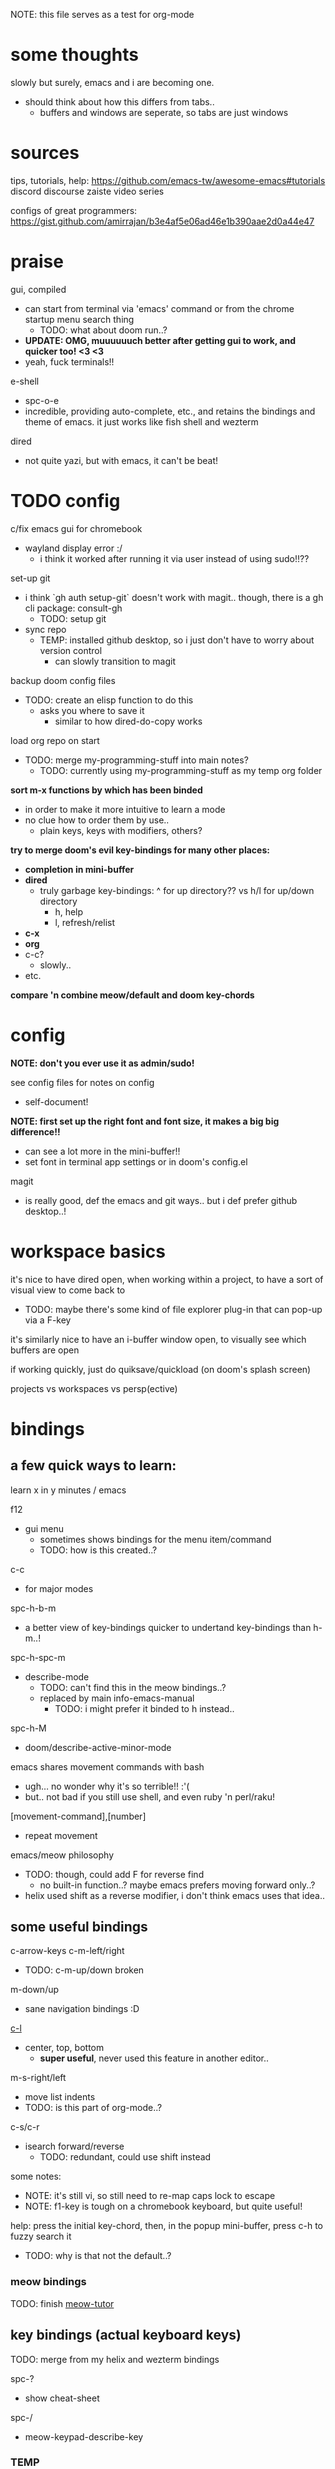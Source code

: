 
NOTE: this file serves as a test for org-mode


* some thoughts
slowly but surely, emacs and i are becoming one.

- should think about how this differs from tabs..
  - buffers and windows are seperate, so tabs are just windows


* sources
tips, tutorials, help:
https://github.com/emacs-tw/awesome-emacs#tutorials
discord
discourse
zaiste video series


configs of great programmers:
https://gist.github.com/amirrajan/b3e4af5e06ad46e1b390aae2d0a44e47



* praise
gui, compiled
  - can start from terminal via 'emacs' command or from the chrome startup menu search thing
    - TODO: what about doom run..?
  - *UPDATE: OMG, muuuuuuch better after getting gui to work, and quicker too! <3 <3*
  - yeah, fuck terminals!!

e-shell
  - spc-o-e
  - incredible, providing auto-complete, etc., and retains the bindings and theme of emacs. it just works like fish shell and wezterm

dired
  - not quite yazi, but with emacs, it can't be beat!



* TODO config
c/fix emacs gui for chromebook
  - wayland display error :/
    - i think it worked after running it via user instead of using sudo!!??

set-up git
  - i think `gh auth setup-git` doesn't work with magit.. though, there is a gh cli package: consult-gh
    - TODO: setup git
  - sync repo
    - TEMP: installed github desktop, so i just don't have to worry about version control
      - can slowly transition to magit

backup doom config files
  - TODO: create an elisp function to do this
    - asks you where to save it
      - similar to how dired-do-copy works

load org repo on start
  - TODO: merge my-programming-stuff into main notes?
    - TODO: currently using my-programming-stuff as my temp org folder

*sort m-x functions by which has been binded*
  - in order to make it more intuitive to learn a mode
  - no clue how to order them by use..
    - plain keys, keys with modifiers, others?

*try to merge doom's evil key-bindings for many other places:*
  - *completion in mini-buffer*
  - *dired*
    - truly garbage key-bindings: ^ for up directory?? vs h/l for up/down directory
      - h, help
      - l, refresh/relist
  - *c-x*
  - *org*
  - c-c?
    - slowly..
  - etc.

*compare 'n combine meow/default and doom key-chords*


* config

*NOTE: don't you ever use it as admin/sudo!*

see config files for notes on config
  - self-document!

*NOTE: first set up the right font and font size, it makes a big big difference!!*
  - can see a lot more in the mini-buffer!!
  - set font in terminal app settings or in doom's config.el

magit
  - is really good, def the emacs and git ways.. but i def prefer github desktop..!




* workspace basics
it's nice to have dired open, when working within a project, to have a sort of visual view to come back to
  - TODO: maybe there's some kind of file explorer plug-in that can pop-up via a F-key

it's similarly nice to have an i-buffer window open, to visually see which buffers are open

if working quickly, just do quiksave/quickload (on doom's splash screen)

projects vs workspaces vs persp(ective)

* bindings

** a few quick ways to learn:

learn x in y minutes / emacs

f12
  - gui menu
    - sometimes shows bindings for the menu item/command
    - TODO: how is this created..?

c-c
  - for major modes

spc-h-b-m
  - a better view of key-bindings quicker to undertand key-bindings than h-m..!

spc-h-spc-m
  - describe-mode
    - TODO: can't find this in the meow bindings..?
    - replaced by main info-emacs-manual
      - TODO: i might prefer it binded to h instead..

spc-h-M
  - doom/describe-active-minor-mode

emacs shares movement commands with bash
  - ugh... no wonder why it's so terrible!! :'(
  - but.. not bad if you still use shell, and even ruby 'n perl/raku!

[movement-command],[number]
  - repeat movement

emacs/meow philosophy
  - TODO: though, could add F for reverse find
    - no built-in function..? maybe emacs prefers moving forward only..?
  - helix used shift as a reverse modifier, i don't think emacs uses that idea..

** some useful bindings

c-arrow-keys
c-m-left/right
  - TODO: c-m-up/down broken
m-down/up
  - sane navigation bindings :D

[[cmd:recenter-top-bottom][c-l]]
  - center, top, bottom
    - *super useful*, never used this feature in another editor..

m-s-right/left
  - move list indents
  - TODO: is this part of org-mode..?

c-s/c-r
  - isearch forward/reverse
    - TODO: redundant, could use shift instead






some notes:
 - NOTE: it's still vi, so still need to re-map caps lock to escape
 - NOTE: f1-key is tough on a chromebook keyboard, but quite useful!

help:
press the initial key-chord, then, in the popup mini-buffer, press c-h to fuzzy search it
  - TODO: why is that not the default..?



*** meow bindings

TODO: finish [[fn:meow-tutor][meow-tutor]]



** key bindings (actual keyboard keys)

TODO: merge from my helix and wezterm bindings

spc-?
  - show cheat-sheet

spc-/
  - meow-keypad-describe-key

*** TEMP
i'm guesing c-[key], c-[key] chords were chosen over c-[key], [key] as they would cause less mistakes..? yet, both are used..??

TODO: play with all the main spc bindings

- spc-b-x / spc-x
  - make a scratch-buffer in a split-horizontal-window

*** normal (no modifier key)
  - hjkl
  - g
    - cancel selection, instead of ;
  - w/e/b & W/E/B are much improved!
  - i/a/A/I
    - no need for o/O (open below/above) in vi
  - z
    - undo cursor position
    - TODO: Z should be redo
  - d/D
    - reverse delete!! (alt to backspace)
      - *TODO: try practicing this..?*
  - s
    - pro-tip: pressing s when nothing is selected kills to end of line!!: genius!
  - n
    - search last selection
    - meow-search
      - TODO: no meow-reverse-search function nor binding for N
  - o
    - (meow-block) seems like helix's extend_to_parent_node, but strangely seeks out the end of the next set of brackets first..
      - ohhhhh, i think i understand.. it's made for lisp! this and O really is all you need.. emacs and lisp must have been incredibly productive back in the days..
      - quicker than ,/.r/c
      - maybe the major-mode re-binds this..?
  - O
    - (meow-to-block)
  - [ begin [thing]
  - ] end [thing]
    - use this for select to end/beginning of line: [,l and ],l; removes the need for creating key-bindings for this in helix. though quite important keys, it makes sense to put them here
  - , inner [thing]
  - . outer [thing]
    - replaces m (match) key-map of helix, which felt confusing 'n convoluted anyway.. having to press mim or mi(. using letters is much better
  - m merge?
    - seems to select the space between this line and the end of the last line, where after pressing s/kill would merge the two lines
    - also places the cursor at the first-non-whitespace in the line, unlike x
      - m, a
      - m, i
  - x
    - x, a
    - x, i
  - ' repeat
    - this is a blessing!! (it wasn't working in helix..)
    - f/t, '
      - find/till char, repeat
    - ]d, '
      - next function, repeat
  - ; reverse cursor position on selection from kakoune
    - not only reverse cursor position, but reverses the direction of interactive selection!!
  - r replace
    - works as expected! (unlike helix..)
  - TODO: N reverse-search missing?

  - unbound:
    - q, T, F, V, <, >, /, {, }, :, ", _, =, \, |
      - avoids mapping to non-nmeumonic(?) symbols

  - *advanced meow functions:*
  - v visit
    - *TODO: hmmm, a very simple search buffer by word?? it's an interesting filter though.. try it out!*
      - not sure when i'd use this over spc-s-s/S..
    - replaces / in vi
  - U
    - *undo in selection*
  - P
    - *yank from kill ring* (meow-yank-pop)
      - stores killed and yanked text
  - X
    - meow-goto-line


  - G
    - *secondary selection*
      - hooooooly shiiiit
    - meow-grab
  - R
    - *swap with selection*
    - meow-swap-grab
  - Y
    - copy primary selection and paste over secondary selection
      - great in case you are in the area you want to paste in first, a sort of reverse copy/paste
    - meow-sync-grab


  - *TODO: how to do multiple cursors??*
    - meow uses god-mode which binds spc-m to meta menu
    - spc c spc m
      - found in doom bindings..

x and w
  - triggers meow-visual-line / visual-line-mode
    - then can press arrow keys, or [] (begin/end of thing)

basic navigation is redundant:
  - TODO: change it? or leave it, as that's the default emacs way..?
  - c-f/c-b and c-n/c-p == hjkl
  - m-f/m-b == w/b
  - c-a/c-e == x,i/x,a

after selecting something (with anything: x, w, W, [p, ].), can press any number to select that number of things


*** [f-keys]

NOTE: with a with a chromebook, i re-bind the search key (below tab) to escape, which blocks the default search+function key binding
  - so, i can't use these anyway! which is good, as i really shouldn't..

cam keep these empty for project specific bindings, like calling scripts, ci/cd, etc. project actions

*maybe intentionally left empty by meow.. because it's neither mneumonic nor easy to remember*
  - c-k
    - seems to cover the standard f-key bindings anyway..
      - TODO: check doom for f-key bindings
        - likely the normal vs-code stuff..
  - indeed, it's better to not bind anything

**** only these two are useful:
f1
  - help
f12
  - *gui menu*
    - also can get here by clicking on various items on the status-line
      - major mode menu, minor mode menu
      - version control menu
      - line and column menu

**** TODO the rest can be unbinded:
f2
  - 2C 2 column functions
  - c-x 6
f3
  - define keyboard macro
  - NOTE: redundant, can remove
    - c-x (
      - strange
   - maybe it's a good place, to allow you to use any other key, including key-chords, within the macro..?
f4
  - execute keyboard macro
    - c-x k k
      - again in normal mode
    - a little too deep..


*** s-[key]

s-right/left
  - highlight char right/left

s-up/down
  - highlight going up or down
    - one of those simple things that helix's defaults failed to do

*** c-[key] and m-[key]
TODO: i haven't even got to these yet..!

**** some basics:

c-k
  - kill-line
c-j
  - return-and-maybe-indent
  - same as ret
    - TODO: seems redundant.. can try using it instead of return tho..

c-l
  - toggle center/peek bottom/top depending on cursor position
    - a very interesting key..

c-a
  - beginning-of-line
    - this combined with f simplifies cusor placement
c-e
  - end-of-line

c-ret
  - +default/new-line-below
    - does exactly what you want!
  - org has it's own function

c-[arrow-keys]
  - *basic nav*
    - *very useful*, usually beats ][ (end/beginning of shortcuts)

m-down/up
  - page down/up

m-right/left
  - *swap with previous/next word*
    - *TODO: this might be the first binding i want to change.. i never use this..?? and it messes me up!*

c-/
  - undo-fu-only-undo
  - vs u for meow-undo
c-s-/ or c-?
  - undo-redo
  - TODO: def need a new binding for this..
    - U?
      - U for meow-undo-in-selection
        - *hmmmm.. that's quite powerful actually.. wow..* i think i'll keep that..!
  - *vundo is really useful too*
    - interactive undo/redo timeline

**** others

[empty]
** modules
*** magit
github desktop, or likely any other gui, seems to be much simpler to grasp and use.. However, upon my first comparison, *it seems magit show far more details in the diff changes, whereas github desktop glances over it*, just highlighting the whole line red or green. So, it may be worth playing with some more..

spc-v
  - version control
  - enable magit and vc-gutter modules to show git functions

spc-v-g
  - status
  - start here

P push
  - p push (default)
    - main/origin?
  - u upstream?
    - main/origin?
*** dired
mark files 'n folders, then take action
  - and remember, can use favorite emacs commands to search text in the buffer!

m(ark)
u(undo)

capital keys for actions, for safety reasons
  - R, D
    - R is mv, use it for rename, move, cut/paste


* leader keys

NOTE: read [[file:/home/ra/.doom.d/modules/editor/meow/config.el][meow config]]

NOTE: SKIP TO [meow leader keys]
  - you don't need to know the rest (doom, original emacs)

** god-mode/meow

adds an alternate spc key-chord for modifier key combos
  - NOTE: some of these are hidden from the meow menu..

  - spc-spc
    - set mark
      - TODO: hmmmm, must be important..

  - spc-x-[key] (c-x, c-[key])
    - NOTE: the second letter is automatically adds c- modifier
      - TODO: how to use use a normal letter..??

  - spc-c-[key] (c-c, c-[key])

  - spc-m-[key] (m-[key])
    - a good way to see otherwise hidden bindings

  - spc-g (c-m-[key])
    - go
      - more navigation stuff..??
        - TODO: looks pretty useless.. might be able to easily trim this off..
          - basic navigation via hjkl, arrow-keys + modifiers, ][, seem to cover most of it..
      - matches c-m-[arrow keys]

  - spc-x-spc, spc-c-spc
    - *doom's bindings*
      - *very useful to intuitively find more useful functions from doom's config..*
        - TODO: merge c-x functions and spc (doom)
          - sould be pretty easy..
        - TODO: marge c-c function over time (major-mode-dependent)
          - this shit never ends..!

** key chords
spc (meow)
  - moew bindings
  - *NOTE: m-spc in insert mode* (moew)

spc (doom)
  - NOTE: no way to access from meow..?
  - see [[file:/home/ra/.emacs.d/modules/config/default/+emacs-bindings.el][emacs-bindings.el]]
    - doom's "sensible default key bindings for non-evil users"
    - doom-meow uses this, only altering it slightly:
    - c-c(ode) -> c-k
      - to keep c-c
    - TODO: c-m(ultiple) cursors -> ??
      - to keep c-m

    - TODO: grab bindings from here
      - neotree?
        - TODO: try enable module?
        - f9
      - remote menu?
        - c-r
        - TODO: try enable 'upload' module
      - TODO: try using one of the e-mail modules!
    - TODO: alter mini-buffer auto-completion bindings
      - find
        - ;;; completion (in-buffer)
        - (:when (modulep! :completion company)
      - c-n/p
      - *NOTE: c-s to show search history*
      - *NOTE: m-s to use regex search*
    - TODO: ivy vs verico vs helm search??
    - TODO: wtf is this binding?? replace for o
      - ;;; expand-region
      - "C-="  #'er/expand-region
    - TODO: enable fold module
      - c-c f

  - TODO: see +evil-bindings
    - take what you want from here, but only after using the emacs bindings of that thing


m-x / spc-m-x (meow/god)
  - contains every function available (~7500 with default doom install, ~6750 with meow instead of evil key-bindings)
  - usually [module]-[function]

:[command] (evil)
  - NOTE: m-x !== :
    - there's sometimes a different number of functions...
    - i think the way they fuzzy find is different..

c-x / spc-x
  - meow's emacs bindings, which remains closer to emac's default bindings
    - *TODO: or is it the default emacs bindings..??*
  - it has a few funky bindings... i guess that's why doom had to create some sane defaults for it
  - i guess here for consistency, as it will be used by many modules
  - *TODO: NOTE: still has a few very important functions:*
    - buffer
    - save
    - close
    - dired-(j)ump
    - tab indent interactively!!

c-x, c-? / spc-x-spc
  - doom's "sane" emacs bindings, many similar to doom's space leader key, itself similar to emac's original bindings
   - looks really strange.. full of functions i wouldn't use..
   - better to look at doom's spc-keymap

c-c, c-?, spc-c (in meow)
  - *major-mode bindings*
  - *NOTE: doom's c-c, ? has a lot more functions. if you're looking for something, it could be found here*
  - *this is a great way to quickly and intuitively learn the main functions/bindings of a major mode*
    - *TODO: how to scroll through the c-x list..?*

c-c, l / spc-l (meow)
  - +localleader
  - *TODO: another optional set of major-mode bindings?*
    - for example, in org-mode

- spc-g == c-m
  - pure text editing stuff
    - jump, mark, regex, lisp stuff

- spc-spc
  - binded to c-spc
    - set-mark-command

  





**** meow leader keys:
  - NOTE: uses a different set of bindings in meow-doom
    - but looks like the default bindings...??:
      - (default +bindings +smartparens)) ; NOTE: needed for meow
      - at the end of init file
    - NOTE: doom's space key-chords are far more intutive (especially if coming from vi), whereas meow's are sparse, perhaps closer to vanilla, in need of customization..?




TODO: import leader key bindings from helix
TODO: import doom leader key bindings
  - it seems very close to c-c, ? (in no major mode?), but not quite, as it's missing buffers, vi shortcuts (search in file/cwd), other shortcuts, etc.
    - though, the search commands are neater beneath spc-s..
  - see [[file:/home/ra/.emacs.d/modules/config/default/][doom bindings]], evil-bindings.el seems to have everything... hmmmm, can that be stuffed under spc-d?

initially can keep them seperate, in seperate keys (spc-[key]), likely under spc-d, spc-j, and keep spc-j as my own custom menu


see /home/ra/.doom.d/modules/editor/meow/autoload/bindings-qwerty.el
  - TODO: not sure how to paste a link in the mini-buffer..
  - this has a list of functions
    - TODO: use org-babel to display the reference code in this file?

spc (meow)
- moew bindings
  - TODO: find a way to add name to the leader category
    - instead of 'v' show '(v)ersion'
  - mneumonic
  - &
    - aya/yas
  - tab
    - pro-tip: if a region is highlighted, auto-indents
    - alt: spc-a-tab
  - a(ction) embark-act
    - *interactive way of using the selected region to do something*
    - by default, if nothing is selected, it'll select the current line
    - search
    - format
      - | shell-command-on-region
      - macro
        - keyboard macro, not lisp macro..
      - align
      - delete duplicated lines
      - indent
      - lots more..

      - next item (org-next-item)
      - previous item
        - *an interactive way for navigating an org file*
          - whoa.. this shit never ends..! :D
            - i love it, lol. *emacs is an endless game for interacting with text*
  - eval
    - TODO: don't think this deserves an entire key..
        - maybe more useful for lisp..??
  - file
    - f, F (spc-spc in evil/helix), r, d, p
      - pro-tip: spc-f-f creates a file if it doesn't exist!
    - m(ove)
      - much better than jumping to terminal..
  - insert
    - unicode, emoji, file-name/path
    - TODO: never use..
  - j
    - NOTE: well-placed key left un-binded for the user to create their own menu..?
  - k(ode)?
    - k
      - doc
    - d(ef)
    - *lsp*
      - i think it was chosen due to it's location: the most used key
  - l(anguage)? (c-c, l)
    - *major-mode bindings*
  - notes
    - org-mode notes
      - TODO: set-up org notes folder
        - *HOLY SHIT, really need this..!*
  - open
    - shell, debugger, TODO: seems like a good place to open other programs..
  - project
  - quit
    - quickload, quicksave, etc.
  - search
    - search (buffer) (/ in evil), project (spc-/ in evil), cw(d)
    - otherwise, can use spc-a-(c+)s/r
  - universal
    - TODO: meow-universal-argument
  - toggle
    - zen/Zen full-screen, word-wrap, line-numbers
  - workspace
  - version control
    - g (= magit command)


  - / meow-keypad-describe-key
    - maybe useful if you don't have enough screen-space to see the commands in the mini-buffer..?
    - c-h k for describe-key-briefly
      - TODO: might want this instead..
  - ? cheat-sheet

  - buffers
    - TODO: NOTE: missing... is it expected to use the default emacs key chords? spc-x, b/B, k/K, etc.
    - i mean, maybe there aren't enough bindings related to buffers forit to have it's own key-map










*** some useful key chord bindings from the original emacs bindings

TODO: bind vundo!!


TODO: merge with above..


c-x/spc-x (spc-b in doom?)
  - *TODO: create another binding for this..?? or keep the original emacs way?*
    - *create my own menu via spc-[my-key]*
      - *start with nothing, building up from scratch*
    - *spc-j is a good start*
    - *or could put under spc-f, to make it files 'n buffers*
      - spc-f-b/B are unbound!
     
  - buffers
    - NOTE: this menu is missing in meow
    - ordered by use:
  - s
    - save
    - bad habit..
  - b/B/spc-b-i
  - *buffer list in dired* and *search buffer interactively*
    - exactly what i wanted when using helix!!
  - switch-to-buffer vs persp-switch-to-buffer
    - found in doom bindings
    - it seems persp gets rid of the recent files list and all of emacs temporary files
      - TODO: update binding
  - k/K
    - kill
  - left/right
    - next/previous buffer
      - TODO: yay!! can finally use, now that gui emacs works!!
        - try this out some more..

spc-</>
  - switch buffer
  - strange binding..
    - i don't like holding shift on a second key.. but it is closer than the arrow keys..
    - NOTE: i think needed for when terminals mis-input arrow keys
      
c-x, </>
  - scroll left/right??

spc-x-2/3/4/5
  - *TODO: window management is also missing in meow..*

spc-x-;
  - comment-line
  - maybe now under spc-c, depending on the mode..














* pre-configs

https://github.com/emacs-tw/awesome-emacs#starter-kit


*doom-meow*
  - what i'm currently learning/discovering emacs on..

*DOOM*
  - i had a great initial experience using this, felt wayyyy easier and way more intuitive than using neovim!
    - helix seems to have taken much of it's space-key-chord shortcuts from doom, making it an easy jump
  - "tailored for Emacs bankruptcy veterans who want less framework in their frameworks, a modicum of stability (and reproducibility) from their package manager, and the performance of a hand rolled config (or better). It can be a foundation for your own config or a resource for Emacs enthusiasts to learn more about our favorite operating system."
  - "fast, closer to metal, opinionated, no forced plug-ins, nix/guix"
  - 150 modules!
  - "If you want something closer to what you know, and less involved to customize (less barebones basically), doom is what you want."
  - "I have tried them both and vanilla as well. I like doom the best - it has better shortcuts out the box, less buggy, uses traditional elisp for configuration as opposed to spacemacs which uses a proprietary thing you have to learn."
  - recommended by that one emacs guy from noisebridge

x/spacemacs
  - "a community-drive emacs distro"
    - sounds like 'oh my zsh', which is *not* good

prelude
  - way more stripped down, much closer to vanilla emacs
  - Prelude is basically a very light starter kit, whereas doom is a whole garage full of tools. (This does not mean doom has more utility, it just comes with more going on out of the box)
  - recommended by that one emacs guy from noisebridge





* doom
** install (doom)
follow the directions on the github
fish_add_path ~/.config/emacs/bin

windows:
scoop install emacs

set $env:home = "$home" in powershell profile
append $home/.emacs.d/bin to path

make folder in $home/.emacs.d
copy a clone of the doom repo there

doom sync
  - doom sync --aot
    - compiles natively
      - TODO: test if worth or not... maybe not worth it if updating frequently..
doom doctor
  - check for problems
doom run

NOTE: at the moment, must use bash to run it:
."C:\program files\Git\bin\sh.exe
  - run git bash
    - i think exists under msys2 (installed via scoop) too
doom run

add a shortcut
  - "C:\program files\git\bin\sh.exe" -c "/c/Users/ra/.emacs.d/bin/doom run"

..YAY! :D



https://gist.github.com/rahil627/e9d150adc8dcc36846f5f6d0a4465665
  - my gist on installing doom for chromeos, including building emacs 29


** notes on how to maintain doom (+ post-install notes)

from github repo page:
doom sync
  - to synchronize your private config with Doom by installing missing packages, removing orphaned packages, and regenerating caches. Run this whenever you modify your private init.el or packages.el, or install/remove an Emacs package through your OS package manager (e.g. mu4e or agda).
doom upgrade
  - to update Doom to the latest release & all installed packages.
doom doctor
  - to diagnose common issues with your system and config.
doom env
  - to dump a snapshot of your shell environment to a file that Doom will load at startup. This allows Emacs to inherit your PATH, among other things.
doom build to recompile all installed packages (use this if you up/downgrade Emacs).



post-install notes: (from the doom install cli script)
But before you doom yourself, here are some things you should know:

1. Don't forget to run 'doom sync', then restart Emacs, after modifying
   ~/.doom.d/init.el or ~/.doom.d/packages.el.

   This command ensures needed packages are installed, orphaned packages are
   removed, and your autoloads/cache files are up to date. When in doubt, run
   'doom sync'!

2. If something goes wrong, run `doom doctor`. It diagnoses common issues with
   your environment and setup, and may offer clues about what is wrong.

3. Use 'doom upgrade' to update Doom. Doing it any other way will require
   additional steps. Run 'doom help upgrade' to understand those extra steps.

4. Access Doom's documentation from within Emacs via 'SPC h d h' or 'C-h d h'
   (or 'M-x doom/help')

Have fun!

** install icons
run nerd-icons-install-fonts function within emacs
  - TODO: not working..

** install meow key-bindings for doom
doom-meow
https://github.com/meow-edit/doom-meow
mkdir -p ~/.doom.d/modules/editor && git clone https://github.com/meow-edit/doom-meow ~/.doom.d/modules/editor/meow

Enable this module in your doom! block. (add (meow +your-desired-flags...) after the :editor section in init.el)

After you doom sync and restart Emacs, Meow will start in Normal state, so make sure that bindings have been set up; see Module flags.

The leader and localleader bindings are defined in <a href=”doom-module::config default +bindings”>doom-module::config default +bindings, so that module is required for them to work.

This module will not work smoothly with doom-module::editor evil, doom-module::editor god, or doom-module::editor objed. You must disable those modules in your doom! block to use this one.
